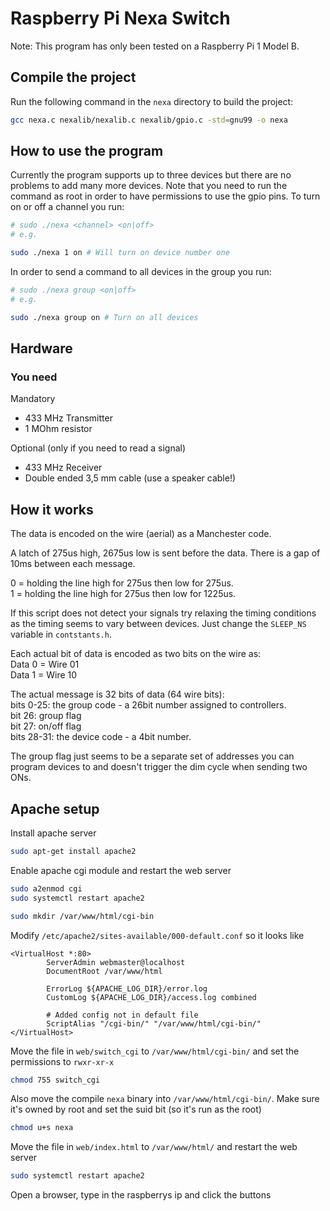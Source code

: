 * Raspberry Pi Nexa Switch

Note: This program has only been tested on a Raspberry Pi 1 Model B.

** Compile the project

Run the following command in the =nexa= directory to build the project:

#+BEGIN_SRC bash
gcc nexa.c nexalib/nexalib.c nexalib/gpio.c -std=gnu99 -o nexa
#+END_SRC

** How to use the program

Currently the program supports up to three devices but there are no problems to
add many more devices. Note that you need to run the command as root in order to
have permissions to use the gpio pins. To turn on or off a channel you run:

#+BEGIN_SRC bash
# sudo ./nexa <channel> <on|off>
# e.g.

sudo ./nexa 1 on # Will turn on device number one
#+END_SRC

In order to send a command to all devices in the group you run:

#+BEGIN_SRC bash
# sudo ./nexa group <on|off>
# e.g.

sudo ./nexa group on # Turn on all devices
#+END_SRC

** Hardware
*** You need
Mandatory
- 433 MHz Transmitter
- 1 MOhm resistor

Optional (only if you need to read a signal)
- 433 MHz Receiver
- Double ended 3,5 mm cable (use a speaker cable!)

** How it works

The data is encoded on the wire (aerial) as a Manchester code.

A latch of 275us high, 2675us low is sent before the data.
There is a gap of 10ms between each message.

0 = holding the line high for 275us then low for 275us.\\
1 = holding the line high for 275us then low for 1225us.

If this script does not detect your signals try relaxing the timing conditions
as the timing seems to vary between devices. Just change the ~SLEEP_NS~ variable
in ~contstants.h~.

Each actual bit of data is encoded as two bits on the wire as:\\
Data 0 = Wire 01\\
Data 1 = Wire 10

The actual message is 32 bits of data (64 wire bits):\\
bits 0-25: the group code - a 26bit number assigned to controllers.\\
bit 26: group flag\\
bit 27: on/off flag\\
bits 28-31: the device code - a 4bit number.

The group flag just seems to be a separate set of addresses you can program
devices to and doesn't trigger the dim cycle when sending two ONs.

** Apache setup

Install apache server

#+BEGIN_SRC bash
sudo apt-get install apache2
#+END_SRC

Enable apache cgi module and restart the web server

#+BEGIN_SRC bash
sudo a2enmod cgi
sudo systemctl restart apache2
#+END_SRC

#+BEGIN_SRC bash
sudo mkdir /var/www/html/cgi-bin
#+END_SRC

Modify ~/etc/apache2/sites-available/000-default.conf~ so it looks like

#+BEGIN_SRC
<VirtualHost *:80>
        ServerAdmin webmaster@localhost
        DocumentRoot /var/www/html

        ErrorLog ${APACHE_LOG_DIR}/error.log
        CustomLog ${APACHE_LOG_DIR}/access.log combined

        # Added config not in default file
        ScriptAlias "/cgi-bin/" "/var/www/html/cgi-bin/"
</VirtualHost>
#+END_SRC

Move the file in ~web/switch_cgi~ to ~/var/www/html/cgi-bin/~ and set the
permissions to ~rwxr-xr-x~

#+BEGIN_SRC bash
chmod 755 switch_cgi
#+END_SRC

Also move the compile ~nexa~ binary into ~/var/www/html/cgi-bin/~. Make sure
it's owned by root and set the suid bit (so it's run as the root)

#+BEGIN_SRC bash
chmod u+s nexa
#+END_SRC

Move the file in ~web/index.html~ to ~/var/www/html/~ and restart the web server

#+BEGIN_SRC bash
sudo systemctl restart apache2
#+END_SRC

Open a browser, type in the raspberrys ip and click the buttons
